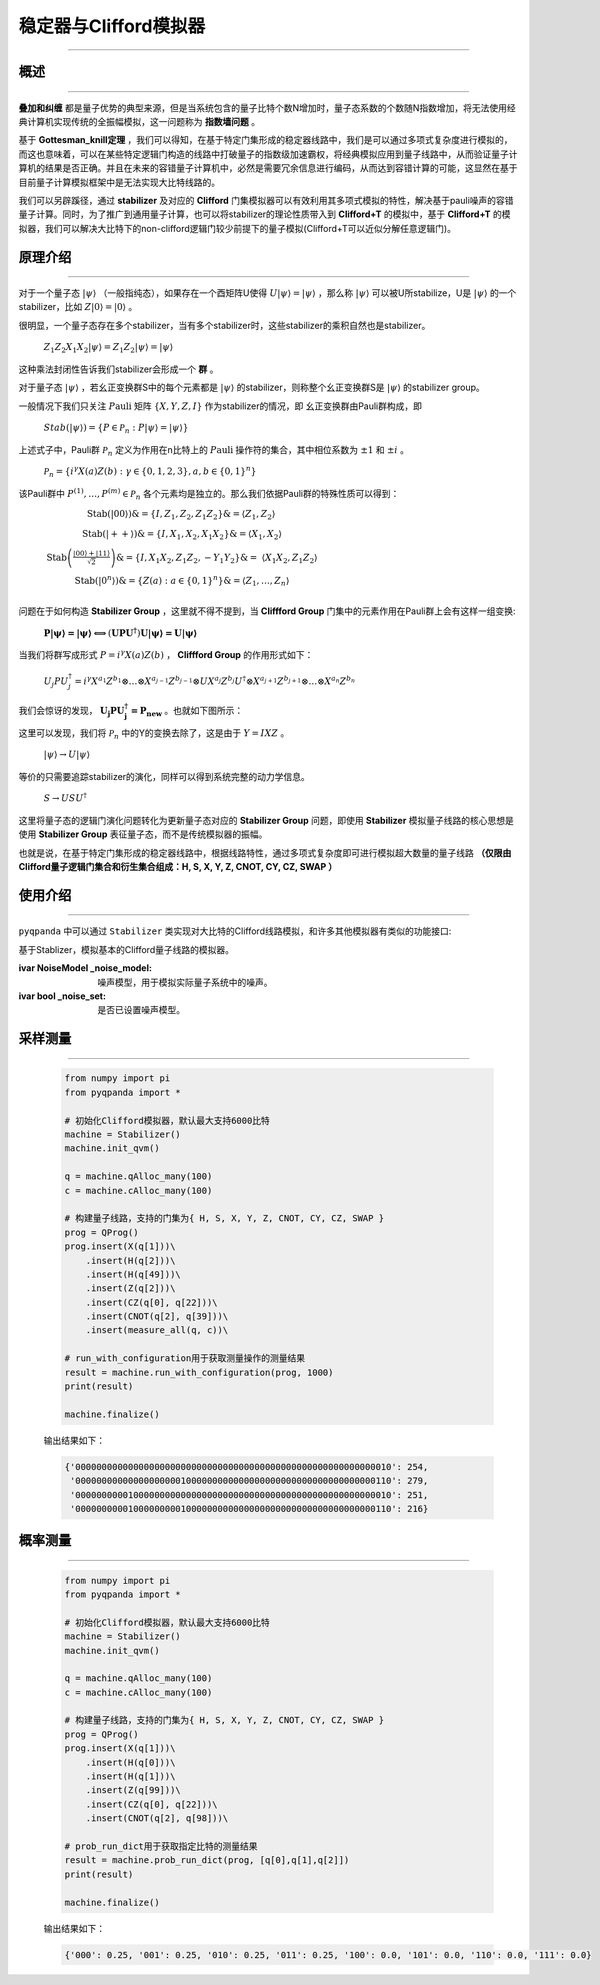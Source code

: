 .. _Stabilizer:

稳定器与Clifford模拟器
=========================
----

概述
>>>>>>>>>>>>>>>>
----

**叠加和纠缠** 都是量子优势的典型来源，但是当系统包含的量子比特个数N增加时，量子态系数的个数随N指数增加，将无法使用经典计算机实现传统的全振幅模拟，这一问题称为 **指数墙问题** 。

基于 **Gottesman_knill定理** ，我们可以得知，在基于特定门集形成的稳定器线路中，我们是可以通过多项式复杂度进行模拟的，而这也意味着，可以在某些特定逻辑门构造的线路中打破量子的指数级加速霸权，将经典模拟应用到量子线路中，从而验证量子计算机的结果是否正确。并且在未来的容错量子计算机中，必然是需要冗余信息进行编码，从而达到容错计算的可能，这显然在基于目前量子计算模拟框架中是无法实现大比特线路的。

我们可以另辟蹊径，通过 **stabilizer** 及对应的 **Clifford** 门集模拟器可以有效利用其多项式模拟的特性，解决基于pauli噪声的容错量子计算。同时，为了推广到通用量子计算，也可以将stabilizer的理论性质带入到 **Clifford+T** 的模拟中，基于 **Clifford+T** 的模拟器，我们可以解决大比特下的non-clifford逻辑门较少前提下的量子模拟(Clifford+T可以近似分解任意逻辑门)。

原理介绍
>>>>>>>>>>>>>>>>
----

对于一个量子态 :math:`|\psi\rangle` （一般指纯态），如果存在一个酉矩阵U使得 :math:`U|\psi\rangle = |\psi\rangle` ，那么称 :math:`|\psi\rangle` 可以被U所stabilize，U是 :math:`|\psi\rangle` 的一个stabilizer，比如 :math:`Z|0\rangle = |0\rangle` 。

很明显，一个量子态存在多个stabilizer，当有多个stabilizer时，这些stabilizer的乘积自然也是stabilizer。

 :math:`Z_{1}Z_{2}X_{1}X_{2}|\psi\rangle = Z_{1}Z_{2}|\psi\rangle = |\psi\rangle` 

这种乘法封闭性告诉我们stabilizer会形成一个 **群** 。

对于量子态 :math:`|\psi\rangle` ，若幺正变换群S中的每个元素都是 :math:`|\psi\rangle` 的stabilizer，则称整个幺正变换群S是 :math:`|\psi\rangle` 的stabilizer group。

一般情况下我们只关注 :math:`P\text{auli}` 矩阵 :math:`\left\{ X,Y,Z,I \right\}` 作为stabilizer的情况，即
幺正变换群由Pauli群构成，即

 :math:`Stab(|\psi\rangle) = \left\{ P \in \mathcal{P}_{n}:P|\psi\rangle = |\psi\rangle \right\}` 

上述式子中，Pauli群 :math:`\mathcal{P}_{n}` 定义为作用在n比特上的 :math:`P\text{auli}` 操作符的集合，其中相位系数为 :math:`\pm 1` 和 :math:`\pm i` 。

 :math:`\mathcal{P}_{n} = \left\{ i^{\gamma}X(a)Z(b):\gamma \in \{ 0,1,2,3\},a,b \in \{ 0,1\}^{n} \right\}` 

该Pauli群中 :math:`P^{(1)},\ldots,P^{(m)} \in \mathcal{P}_{n}` 各个元素均是独立的。那么我们依据Pauli群的特殊性质可以得到：

 :math:`\begin{matrix} \text{Stab}(|00\rangle)\& = \left\{ I,Z_{1},Z_{2},Z_{1}Z_{2} \right\}\& = \left\langle Z_{1},Z_{2} \right\rangle \\ \text{Stab}(| + + \rangle)\& = \left\{ I,X_{1},X_{2},X_{1}X_{2} \right\}\& = \left\langle X_{1},X_{2} \right\rangle \\ \text{Stab}\left( \frac{\left| 00 \right\rangle + \left| 11 \right\rangle}{\sqrt{2}} \right)\& = \left\{ I,X_{1}X_{2},Z_{1}Z_{2}, - Y_{1}Y_{2} \right\}\& = \ \left\langle X_{1}X_{2},Z_{1}Z_{2} \right\rangle \\ \text{Stab}\left( \left| 0^{n} \right\rangle \right)\& = \left\{ Z(a):a \in \{ 0,1\}^{n} \right\}\& = \left\langle Z_{1},\ldots,Z_{n} \right\rangle \\ \end{matrix}` 

问题在于如何构造 **Stabilizer Group** ，这里就不得不提到，当 **Cliffford Group** 门集中的元素作用在Pauli群上会有这样一组变换:

 :math:`\mathbf{P|\psi\rangle = |\psi\rangle \Longleftrightarrow}\left( \mathbf{\text{UP}}\mathbf{U}^{\mathbf{\dagger}} \right)\mathbf{U|\psi\rangle = U|\psi\rangle}` 

当我们将群写成形式 :math:`P = i^{\gamma}X(a)Z(b)` ， **Cliffford Group** 的作用形式如下：

 :math:`U_{j}PU_{j}^{\dagger} = i^{\gamma}X^{a_{1}}Z^{b_{1}} \otimes \ldots \otimes X^{a_{j - 1}}Z^{b_{j - 1}} \otimes UX^{a_{j}}Z^{b_{j}}U^{\dagger} \otimes X^{a_{j + 1}}Z^{b_{j + 1}} \otimes \ldots \otimes X^{a_{n}}Z^{b_{n}}` 

我们会惊讶的发现， :math:`\mathbf{U}_{\mathbf{j}}\mathbf{P}\mathbf{U}_{\mathbf{j}}^{\mathbf{\dagger}}\mathbf{=}\mathbf{P}_{\mathbf{\text{new}}}` 。也就如下图所示：

.. image:: images/clifford.png
   :align: center   

这里可以发现，我们将 :math:`\mathcal{P}_{n}` 中的Y的变换去除了，这是由于 :math:`Y = IXZ` 。

 :math:`|\psi\rangle \rightarrow U|\psi\rangle` 

等价的只需要追踪stabilizer的演化，同样可以得到系统完整的动力学信息。

 :math:`S \rightarrow USU^{\dagger}` 

这里将量子态的逻辑门演化问题转化为更新量子态对应的 **Stabilizer Group** 问题，即使用 **Stabilizer** 模拟量子线路的核心思想是使用 **Stabilizer Group** 表征量子态，而不是传统模拟器的振幅。

也就是说，在基于特定门集形成的稳定器线路中，根据线路特性，通过多项式复杂度即可进行模拟超大数量的量子线路 **（仅限由Clifford量子逻辑门集合和衍生集合组成：H, S, X, Y, Z, CNOT, CY, CZ, SWAP ）** 

使用介绍
>>>>>>>>>>>>>>>>
----

``pyqpanda`` 中可以通过 ``Stabilizer`` 类实现对大比特的Clifford线路模拟，和许多其他模拟器有类似的功能接口:

.. class:: Stabilizer(QuantumMachine)

    基于Stablizer，模拟基本的Clifford量子线路的模拟器。

    :ivar NoiseModel _noise_model: 噪声模型，用于模拟实际量子系统中的噪声。

    :ivar bool _noise_set: 是否已设置噪声模型。

    .. automethod:: __init__

    .. automethod:: init_qvm

    .. automethod:: prob_run_dict

    .. automethod:: run_with_configuration

    .. automethod:: set_noise_model

    .. method:: __init__()

        构造函数，初始化 `Stabilizer` 类的实例。

    .. method:: init_qvm()

        初始化Stablizer。

    .. method:: prob_run_dict(qprog: QProg, qubits: QVec, select_max: int = -1) -> Dict[str, float]

        运行量子程序并获取概率结果。

        :param qprog: 要运行的量子程序。
        :type qprog: QProg
        :param qubits: 用于测量的量子比特。
        :type qubits: QVec
        :param select_max: 最大选择数（默认为 -1 表示不限制）。
        :type select_max: int, optional
        :return: 量子程序的概率结果。
        :rtype: Dict[str, float]

    .. method:: run_with_configuration(qprog: QProg, shot: int) -> Dict[str, int]

        运行量子程序并获取测量结果。

        :param qprog: 要运行的量子程序。
        :type qprog: QProg
        :param shot: 测量次数。
        :type shot: int
        :return: 量子程序的测量结果。
        :rtype: Dict[str, int]

    .. method:: set_noise_model(noise_model: NoiseModel, gate_types: Union[GateType, List[GateType]], prob: float, target_qubits: Optional[Union[QVec, List[QVec]]] = None) -> None

        设置噪声模型，用于模拟实际量子系统中的噪声。

        :param noise_model: 噪声模型。
        :type noise_model: NoiseModel
        :param gate_types: 受噪声影响的门类型或门类型列表。
        :type gate_types: Union[GateType, List[GateType]]
        :param prob: 噪声发生的概率。
        :type prob: float
        :param target_qubits: 受噪声影响的目标量子比特或目标量子比特列表（可选）。
        :type target_qubits: Optional[Union[QVec, List[QVec]]]
        :return: 无返回值。
        :rtype: None

        此函数允许您设置用于模拟实际量子系统中噪声的噪声模型，以及受影响的门类型和概率。可以选择指定受影响的目标量子比特，目前支持的噪声模型如下：
         - ``bit-flip`` ：比特翻转噪声模型，按指定概率发生X方向错误
         - ``phase-flip`` ：相位翻转噪声模型，按指定概率发生Y方向错误
         - ``bit-phase-flip`` ：比特相位翻转噪声模型，按指定概率发生Z方向错误
         - ``phase-damping`` ：相位阻尼噪声模型，相位阻尼可转化为相位反转噪声模型
         - ``depolarizing`` ：去极化噪声模型,X,Y和Z三个方向上发生等概率错误


采样测量
>>>>>>>>>>
----

    .. code-block:: python

        from numpy import pi
        from pyqpanda import *

        # 初始化Clifford模拟器，默认最大支持6000比特
        machine = Stabilizer()
        machine.init_qvm()

        q = machine.qAlloc_many(100)
        c = machine.cAlloc_many(100)

        # 构建量子线路，支持的门集为{ H, S, X, Y, Z, CNOT, CY, CZ, SWAP }
        prog = QProg()
        prog.insert(X(q[1]))\
            .insert(H(q[2]))\
            .insert(H(q[49]))\
            .insert(Z(q[2]))\
            .insert(CZ(q[0], q[22]))\
            .insert(CNOT(q[2], q[39]))\
            .insert(measure_all(q, c))\

        # run_with_configuration用于获取测量操作的测量结果
        result = machine.run_with_configuration(prog, 1000)
        print(result)

        machine.finalize()
    
    输出结果如下：

    .. code-block:: python

      {'000000000000000000000000000000000000000000000000000000000010': 254, 
       '000000000000000000001000000000000000000000000000000000000110': 279, 
       '000000000010000000000000000000000000000000000000000000000010': 251, 
       '000000000010000000001000000000000000000000000000000000000110': 216}
      
概率测量
>>>>>>>>>>
----

    .. code-block:: python

        from numpy import pi
        from pyqpanda import *

        # 初始化Clifford模拟器，默认最大支持6000比特
        machine = Stabilizer()
        machine.init_qvm()

        q = machine.qAlloc_many(100)
        c = machine.cAlloc_many(100)

        # 构建量子线路，支持的门集为{ H, S, X, Y, Z, CNOT, CY, CZ, SWAP }
        prog = QProg()
        prog.insert(X(q[1]))\
            .insert(H(q[0]))\
            .insert(H(q[1]))\
            .insert(Z(q[99]))\
            .insert(CZ(q[0], q[22]))\
            .insert(CNOT(q[2], q[98]))\

        # prob_run_dict用于获取指定比特的测量结果
        result = machine.prob_run_dict(prog, [q[0],q[1],q[2]])
        print(result)

        machine.finalize()
    
    输出结果如下：

    .. code-block:: python

        {'000': 0.25, '001': 0.25, '010': 0.25, '011': 0.25, '100': 0.0, '101': 0.0, '110': 0.0, '111': 0.0}